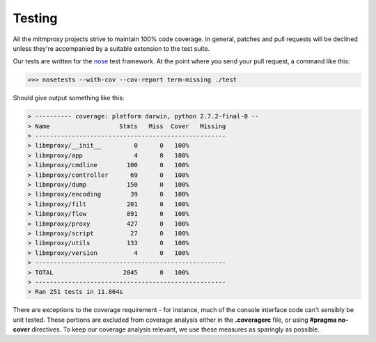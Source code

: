 .. _testing:

Testing
=======

All the mitmproxy projects strive to maintain 100% code coverage. In general,
patches and pull requests will be declined unless they're accompanied by a
suitable extension to the test suite.

Our tests are written for the nose_ test framework.
At the point where you send your pull request, a command like this:

>>> nosetests --with-cov --cov-report term-missing ./test

Should give output something like this:

.. code-block:: none

    > ---------- coverage: platform darwin, python 2.7.2-final-0 --
    > Name                   Stmts   Miss  Cover   Missing
    > ----------------------------------------------------
    > libmproxy/__init__         0      0   100%
    > libmproxy/app              4      0   100%
    > libmproxy/cmdline        100      0   100%
    > libmproxy/controller      69      0   100%
    > libmproxy/dump           150      0   100%
    > libmproxy/encoding        39      0   100%
    > libmproxy/filt           201      0   100%
    > libmproxy/flow           891      0   100%
    > libmproxy/proxy          427      0   100%
    > libmproxy/script          27      0   100%
    > libmproxy/utils          133      0   100%
    > libmproxy/version          4      0   100%
    > ----------------------------------------------------
    > TOTAL                   2045      0   100%
    > ----------------------------------------------------
    > Ran 251 tests in 11.864s


There are exceptions to the coverage requirement - for instance, much of the
console interface code can't sensibly be unit tested. These portions are
excluded from coverage analysis either in the **.coveragerc** file, or using
**#pragma no-cover** directives. To keep our coverage analysis relevant, we use
these measures as sparingly as possible.

.. _nose: https://nose.readthedocs.org/en/latest/
